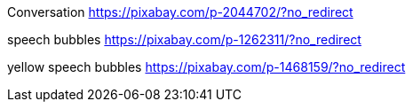 Conversation
https://pixabay.com/p-2044702/?no_redirect

speech bubbles
https://pixabay.com/p-1262311/?no_redirect

yellow speech bubbles
https://pixabay.com/p-1468159/?no_redirect
